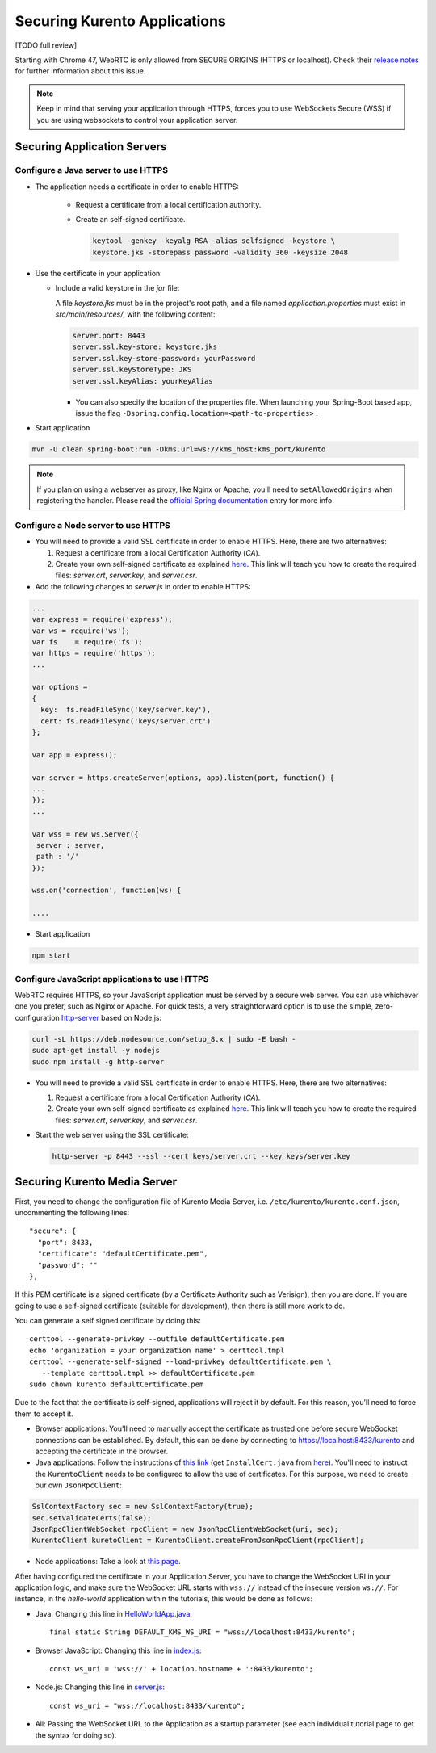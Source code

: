 =============================
Securing Kurento Applications
=============================

[TODO full review]

Starting with Chrome 47, WebRTC is only allowed from SECURE ORIGINS (HTTPS or localhost). Check their `release notes <https://groups.google.com/forum/#!topic/discuss-webrtc/sq5CVmY69sc>`__ for further information about this issue.

.. note::

   Keep in mind that serving your application through HTTPS, forces you to use WebSockets Secure (WSS) if you are using websockets to control your application server.



Securing Application Servers
============================

.. _features-security-java-https:

Configure a Java server to use HTTPS
------------------------------------

* The application needs a certificate in order to enable HTTPS:

   * Request a certificate from a local certification authority.

   * Create an self-signed certificate.

     .. sourcecode:: bash

        keytool -genkey -keyalg RSA -alias selfsigned -keystore \
        keystore.jks -storepass password -validity 360 -keysize 2048

* Use the certificate in your application:

  * Include a valid keystore in the *jar* file:

    A file *keystore.jks* must be in the project's root path, and a file named *application.properties* must exist in *src/main/resources/*, with the following content:

    .. sourcecode:: text

       server.port: 8443
       server.ssl.key-store: keystore.jks
       server.ssl.key-store-password: yourPassword
       server.ssl.keyStoreType: JKS
       server.ssl.keyAlias: yourKeyAlias

    * You can also specify the location of the properties file. When launching your Spring-Boot based app, issue the flag ``-Dspring.config.location=<path-to-properties>`` .

* Start application

.. sourcecode:: bash

   mvn -U clean spring-boot:run -Dkms.url=ws://kms_host:kms_port/kurento

.. note::

   If you plan on using a webserver as proxy, like Nginx or Apache, you'll need to ``setAllowedOrigins`` when registering the handler. Please read the `official Spring documentation <https://docs.spring.io/spring/docs/current/spring-framework-reference/web.html#websocket-server-allowed-origins>`__ entry for more info.



.. _features-security-node-https:

Configure a Node server to use HTTPS
------------------------------------

* You will need to provide a valid SSL certificate in order to enable HTTPS. Here, there are two alternatives:

  1. Request a certificate from a local Certification Authority (*CA*).

  2. Create your own self-signed certificate as explained `here <https://www.akadia.com/services/ssh_test_certificate.html>`__. This link will teach you how to create the required files: *server.crt*, *server.key*, and *server.csr*.

* Add the following changes to *server.js* in order to enable HTTPS:

.. sourcecode:: javascript

   ...
   var express = require('express');
   var ws = require('ws');
   var fs    = require('fs');
   var https = require('https');
   ...

   var options =
   {
     key:  fs.readFileSync('key/server.key'),
     cert: fs.readFileSync('keys/server.crt')
   };

   var app = express();

   var server = https.createServer(options, app).listen(port, function() {
   ...
   });
   ...

   var wss = new ws.Server({
    server : server,
    path : '/'
   });

   wss.on('connection', function(ws) {

   ....

* Start application

.. sourcecode:: bash

   npm start



.. _features-security-js-https:

Configure JavaScript applications to use HTTPS
----------------------------------------------

WebRTC requires HTTPS, so your JavaScript application must be served by a secure web server. You can use whichever one you prefer, such as Nginx or Apache. For quick tests, a very straightforward option is to use the simple, zero-configuration `http-server <https://www.npmjs.com/package/http-server>`__ based on Node.js:

.. code-block:: bash

   curl -sL https://deb.nodesource.com/setup_8.x | sudo -E bash -
   sudo apt-get install -y nodejs
   sudo npm install -g http-server

* You will need to provide a valid SSL certificate in order to enable HTTPS. Here, there are two alternatives:

  1. Request a certificate from a local Certification Authority (*CA*).

  2. Create your own self-signed certificate as explained `here <https://www.akadia.com/services/ssh_test_certificate.html>`__. This link will teach you how to create the required files: *server.crt*, *server.key*, and *server.csr*.

* Start the web server using the SSL certificate:

  .. code-block:: bash

     http-server -p 8443 --ssl --cert keys/server.crt --key keys/server.key



.. _features-security-kms-wss:

Securing Kurento Media Server
=============================

First, you need to change the configuration file of Kurento Media Server, i.e.
``/etc/kurento/kurento.conf.json``, uncommenting the following lines::

   "secure": {
     "port": 8433,
     "certificate": "defaultCertificate.pem",
     "password": ""
   },

If this PEM certificate is a signed certificate (by a Certificate Authority such
as Verisign), then you are done. If you are going to use a self-signed
certificate (suitable for development), then there is still more work to do.

You can generate a self signed certificate by doing this::

   certtool --generate-privkey --outfile defaultCertificate.pem
   echo 'organization = your organization name' > certtool.tmpl
   certtool --generate-self-signed --load-privkey defaultCertificate.pem \
      --template certtool.tmpl >> defaultCertificate.pem
   sudo chown kurento defaultCertificate.pem

Due to the fact that the certificate is self-signed, applications will reject it
by default. For this reason, you'll need to force them to accept it.

* Browser applications: You'll need to manually accept the certificate as
  trusted one before secure WebSocket connections can be established. By
  default, this can be done by connecting to https://localhost:8433/kurento
  and accepting the certificate in the browser.

* Java applications: Follow the instructions of `this link <https://www.mkyong.com/webservices/jax-ws/suncertpathbuilderexception-unable-to-find-valid-certification-path-to-requested-target/>`__
  (get ``InstallCert.java`` from
  `here <https://code.google.com/p/java-use-examples/source/browse/trunk/src/com/aw/ad/util/InstallCert.java>`__).
  You'll need to instruct the ``KurentoClient`` needs to be configured to allow
  the use of certificates. For this purpose, we need to create our own
  ``JsonRpcClient``:

.. sourcecode:: java

   SslContextFactory sec = new SslContextFactory(true);
   sec.setValidateCerts(false);
   JsonRpcClientWebSocket rpcClient = new JsonRpcClientWebSocket(uri, sec);
   KurentoClient kuretoClient = KurentoClient.createFromJsonRpcClient(rpcClient);

* Node applications: Take a look at `this page <https://github.com/coolaj86/node-ssl-root-cas/wiki/Painless-Self-Signed-Certificates-in-node.js>`__.

After having configured the certificate in your Application Server, you have to change the WebSocket URI in your application logic, and make sure the WebSocket URL starts with ``wss://`` instead of the insecure version ``ws://``. For instance, in the *hello-world* application within the tutorials, this would be done as follows:

* Java: Changing this line in
  `HelloWorldApp.java <https://github.com/Kurento/kurento-tutorial-java/blob/master/kurento-hello-world/src/main/java/org/kurento/tutorial/helloworld/HelloWorldApp.java>`__::

   final static String DEFAULT_KMS_WS_URI = "wss://localhost:8433/kurento";

* Browser JavaScript: Changing this line in
  `index.js <https://github.com/Kurento/kurento-tutorial-js/blob/master/kurento-hello-world/js/index.js>`__::

   const ws_uri = 'wss://' + location.hostname + ':8433/kurento';

* Node.js: Changing this line in
  `server.js <https://github.com/Kurento/kurento-tutorial-node/blob/master/kurento-hello-world/server.js>`__::

   const ws_uri = "wss://localhost:8433/kurento";

* All: Passing the WebSocket URL to the Application as a startup parameter (see each individual tutorial page to get the syntax for doing so).
